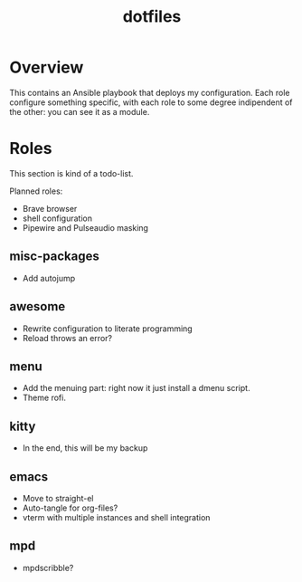 #+title: dotfiles

* Overview
This contains an Ansible playbook that deploys my configuration.
Each role configure something specific, with each role to some degree
indipendent of the other: you can see it as a module.

* Roles
This section is kind of a todo-list.

Planned roles:
- Brave browser
- shell configuration
- Pipewire and Pulseaudio masking

** misc-packages
- Add autojump
** awesome
- Rewrite configuration to literate programming
- Reload throws an error?
** menu
- Add the menuing part: right now it just install a dmenu script.
- Theme rofi.
** kitty
- In the end, this will be my backup
** emacs
- Move to straight-el
- Auto-tangle for org-files?
- vterm with multiple instances and shell integration
** mpd
- mpdscribble?
